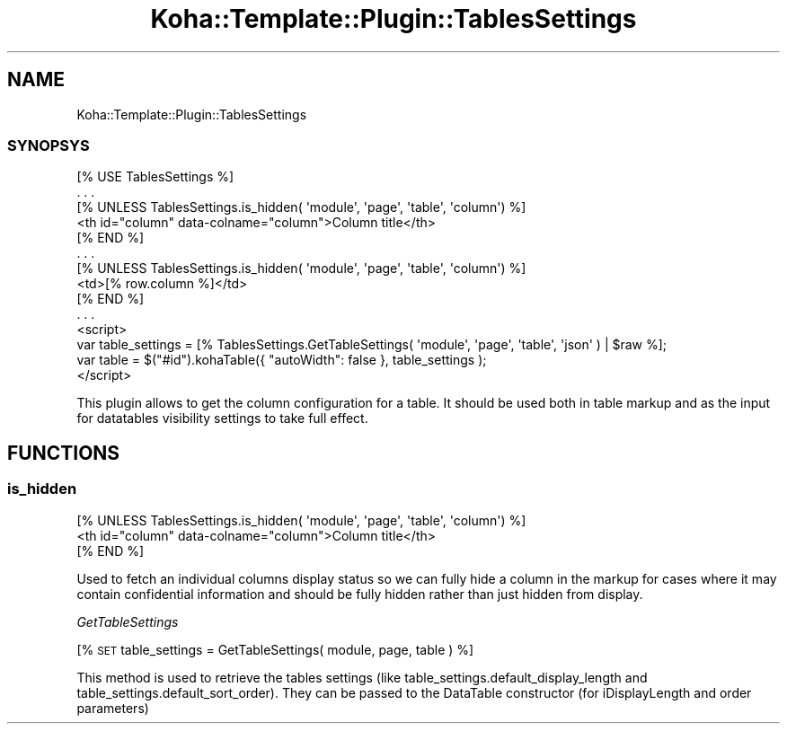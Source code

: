 .\" Automatically generated by Pod::Man 4.14 (Pod::Simple 3.40)
.\"
.\" Standard preamble:
.\" ========================================================================
.de Sp \" Vertical space (when we can't use .PP)
.if t .sp .5v
.if n .sp
..
.de Vb \" Begin verbatim text
.ft CW
.nf
.ne \\$1
..
.de Ve \" End verbatim text
.ft R
.fi
..
.\" Set up some character translations and predefined strings.  \*(-- will
.\" give an unbreakable dash, \*(PI will give pi, \*(L" will give a left
.\" double quote, and \*(R" will give a right double quote.  \*(C+ will
.\" give a nicer C++.  Capital omega is used to do unbreakable dashes and
.\" therefore won't be available.  \*(C` and \*(C' expand to `' in nroff,
.\" nothing in troff, for use with C<>.
.tr \(*W-
.ds C+ C\v'-.1v'\h'-1p'\s-2+\h'-1p'+\s0\v'.1v'\h'-1p'
.ie n \{\
.    ds -- \(*W-
.    ds PI pi
.    if (\n(.H=4u)&(1m=24u) .ds -- \(*W\h'-12u'\(*W\h'-12u'-\" diablo 10 pitch
.    if (\n(.H=4u)&(1m=20u) .ds -- \(*W\h'-12u'\(*W\h'-8u'-\"  diablo 12 pitch
.    ds L" ""
.    ds R" ""
.    ds C` ""
.    ds C' ""
'br\}
.el\{\
.    ds -- \|\(em\|
.    ds PI \(*p
.    ds L" ``
.    ds R" ''
.    ds C`
.    ds C'
'br\}
.\"
.\" Escape single quotes in literal strings from groff's Unicode transform.
.ie \n(.g .ds Aq \(aq
.el       .ds Aq '
.\"
.\" If the F register is >0, we'll generate index entries on stderr for
.\" titles (.TH), headers (.SH), subsections (.SS), items (.Ip), and index
.\" entries marked with X<> in POD.  Of course, you'll have to process the
.\" output yourself in some meaningful fashion.
.\"
.\" Avoid warning from groff about undefined register 'F'.
.de IX
..
.nr rF 0
.if \n(.g .if rF .nr rF 1
.if (\n(rF:(\n(.g==0)) \{\
.    if \nF \{\
.        de IX
.        tm Index:\\$1\t\\n%\t"\\$2"
..
.        if !\nF==2 \{\
.            nr % 0
.            nr F 2
.        \}
.    \}
.\}
.rr rF
.\" ========================================================================
.\"
.IX Title "Koha::Template::Plugin::TablesSettings 3pm"
.TH Koha::Template::Plugin::TablesSettings 3pm "2025-09-25" "perl v5.32.1" "User Contributed Perl Documentation"
.\" For nroff, turn off justification.  Always turn off hyphenation; it makes
.\" way too many mistakes in technical documents.
.if n .ad l
.nh
.SH "NAME"
Koha::Template::Plugin::TablesSettings
.SS "\s-1SYNOPSYS\s0"
.IX Subsection "SYNOPSYS"
.Vb 1
\&    [% USE TablesSettings %]
\&
\&    . . .
\&
\&    [% UNLESS TablesSettings.is_hidden( \*(Aqmodule\*(Aq, \*(Aqpage\*(Aq, \*(Aqtable\*(Aq, \*(Aqcolumn\*(Aq) %]
\&        <th id="column" data\-colname="column">Column title</th>
\&    [% END %]
\&
\&    . . .
\&
\&    [% UNLESS TablesSettings.is_hidden( \*(Aqmodule\*(Aq, \*(Aqpage\*(Aq, \*(Aqtable\*(Aq, \*(Aqcolumn\*(Aq) %]
\&        <td>[% row.column %]</td>
\&    [% END %]
\&
\&    . . .
\&
\&    <script>
\&        var table_settings = [% TablesSettings.GetTableSettings( \*(Aqmodule\*(Aq, \*(Aqpage\*(Aq, \*(Aqtable\*(Aq, \*(Aqjson\*(Aq ) | $raw %];
\&        var table = $("#id").kohaTable({ "autoWidth": false }, table_settings );
\&    </script>
.Ve
.PP
This plugin allows to get the column configuration for a table. It should be used both in table markup
and as the input for datatables visibility settings to take full effect.
.SH "FUNCTIONS"
.IX Header "FUNCTIONS"
.SS "is_hidden"
.IX Subsection "is_hidden"
.Vb 3
\&    [% UNLESS TablesSettings.is_hidden( \*(Aqmodule\*(Aq, \*(Aqpage\*(Aq, \*(Aqtable\*(Aq, \*(Aqcolumn\*(Aq) %]
\&        <th id="column" data\-colname="column">Column title</th>
\&    [% END %]
.Ve
.PP
Used to fetch an individual columns display status so we can fully hide a column in the markup for cases where
it may contain confidential information and should be fully hidden rather than just hidden from display.
.PP
\fIGetTableSettings\fR
.IX Subsection "GetTableSettings"
.PP
[% \s-1SET\s0 table_settings = GetTableSettings( module, page, table ) %]
.PP
This method is used to retrieve the tables settings (like table_settings.default_display_length and
table_settings.default_sort_order).
They can be passed to the DataTable constructor (for iDisplayLength and order parameters)
